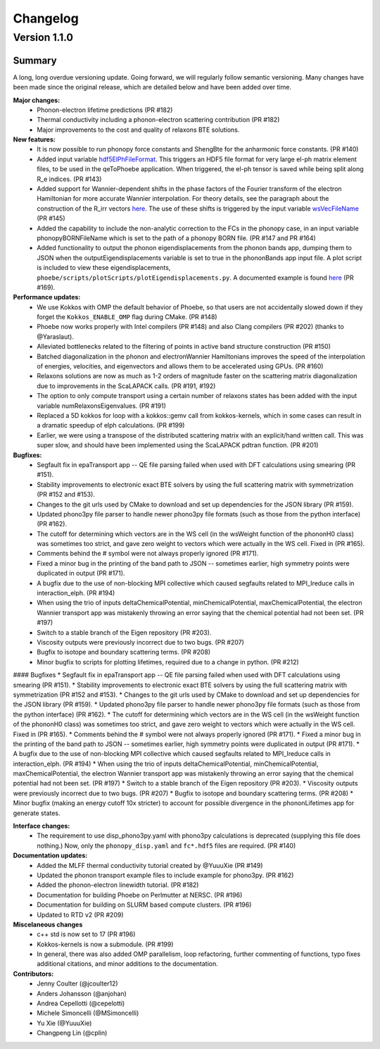 Changelog
==========

Version 1.1.0
-------------

Summary 
^^^^^^^^
A long, long overdue versioning update. Going forward, we will regularly follow semantic versioning.
Many changes have been made since the original release, which are detailed below and have been added over time. 

**Major changes:**
  * Phonon-electron lifetime predictions (PR #182)
  * Thermal conductivity including a phonon-electron scattering contribution (PR #182)
  * Major improvements to the cost and quality of relaxons BTE solutions.

**New features:**
  * It is now possible to run phonopy force constants and ShengBte for the anharmonic force constants. (PR #140)
  * Added input variable `hdf5ElPhFileFormat <https://phoebe.readthedocs.io/en/develop/inputFiles.html#hdf5elphfileformat>`_. This triggers an HDF5 file format for very large el-ph matrix element files, to be used in the qeToPhoebe application. When triggered, the el-ph tensor is saved while being split along R_e indices. (PR #143)
  * Added support for Wannier-dependent shifts in the phase factors of the Fourier transform of the electron Hamiltonian for more accurate Wannier interpolation. For theory details, see the paragraph about the construction of the R_irr vectors `here <https://phoebe.readthedocs.io/en/develop/theory/wannier.html#wannier-interpolation-of-band-structure>`_. The use of these shifts is triggered by the input variable `wsVecFileName <https://phoebe.readthedocs.io/en/develop/inputFiles.html#wsvecfilename>`_ (PR #145)
  * Added the capability to include the non-analytic correction to the FCs in the phonopy case, in an input variable phonopyBORNFileName which is set to the path of a phonopy BORN file. (PR #147 and PR #164)
  * Added functionality to output the phonon eigendisplacements from the phonon bands app, dumping them to JSON when the outputEigendisplacements variable is set to true in the phononBands app input file. A plot script is included to view these eigendisplacements, ``phoebe/scripts/plotScripts/plotEigendisplacements.py``. A documented example is found `here <https://phoebe.readthedocs.io/en/develop/tutorials/bands.html#plotting-phonon-eigendisplacements>`_ (PR #169). 

**Performance updates:**
  * We use Kokkos with OMP the default behavior of Phoebe, so that users are not accidentally slowed down if they forget the ``Kokkos_ENABLE_OMP`` flag during CMake. (PR #148)
  * Phoebe now works properly with Intel compilers (PR #148) and also Clang compilers (PR #202) (thanks to @Yaraslaut).
  * Alleviated bottlenecks related to the filtering of points in active band structure construction (PR #150)
  * Batched diagonalization in the phonon and electronWannier Hamiltonians improves the speed of the interpolation of energies, velocities, and eigenvectors and allows them to be accelerated using GPUs. (PR #160)
  * Relaxons solutions are now as much as 1-2 orders of magnitude faster on the scattering matrix diagonalization due to improvements in the ScaLAPACK calls. (PR #191, #192)
  * The option to only compute transport using a certain number of relaxons states has been added with the input variable numRelaxonsEigenvalues. (PR #191)
  * Replaced a 5D kokkos for loop with a kokkos::gemv call from kokkos-kernels, which in some cases can result in a dramatic speedup of elph calculations. (PR #199)
  * Earlier, we were using a transpose of the distributed scattering matrix with an explicit/hand written call. This was super slow, and should have been implemented using the ScaLAPACK pdtran function. (PR #201)

**Bugfixes:**
  * Segfault fix in epaTransport app -- QE file parsing failed when used with DFT calculations using smearing (PR #151). 
  * Stability improvements to electronic exact BTE solvers by using the full scattering matrix with symmetrization (PR #152 and #153). 
  * Changes to the git urls used by CMake to download and set up dependencies for the JSON library (PR #159). 
  * Updated phono3py file parser to handle newer phono3py file formats (such as those from the python interface) (PR #162).
  * The cutoff for determining which vectors are in the WS cell (in the wsWeight function of the phononH0 class) was sometimes too strict, and gave zero weight to vectors which were actually in the WS cell. Fixed in (PR #165).
  * Comments behind the # symbol were not always properly ignored (PR #171).
  * Fixed a minor bug in the printing of the band path to JSON -- sometimes earlier, high symmetry points were duplicated in output (PR #171).
  * A bugfix due to the use of non-blocking MPI collective which caused segfaults related to MPI_Ireduce calls in interaction_elph. (PR #194) 
  * When using the trio of inputs deltaChemicalPotential, minChemicalPotential, maxChemicalPotential, the electron Wannier transport app was mistakenly throwing an error saying that the chemical potential had not been set. (PR #197)
  * Switch to a stable branch of the Eigen repository (PR #203).
  * Viscosity outputs were previously incorrect due to two bugs. (PR #207)
  * Bugfix to isotope and boundary scattering terms. (PR #208)
  * Minor bugfix to scripts for plotting lifetimes, required due to a change in python. (PR #212)

#### Bugfixes
* Segfault fix in epaTransport app -- QE file parsing failed when used with DFT calculations using smearing (PR #151). 
* Stability improvements to electronic exact BTE solvers by using the full scattering matrix with symmetrization (PR #152 and #153). 
* Changes to the git urls used by CMake to download and set up dependencies for the JSON library (PR #159). 
* Updated phono3py file parser to handle newer phono3py file formats (such as those from the python interface) (PR #162).
* The cutoff for determining which vectors are in the WS cell (in the wsWeight function of the phononH0 class) was sometimes too strict, and gave zero weight to vectors which were actually in the WS cell. Fixed in (PR #165).
* Comments behind the # symbol were not always properly ignored (PR #171).
* Fixed a minor bug in the printing of the band path to JSON -- sometimes earlier, high symmetry points were duplicated in output (PR #171).
* A bugfix due to the use of non-blocking MPI collective which caused segfaults related to MPI_Ireduce calls in interaction_elph. (PR #194) 
* When using the trio of inputs deltaChemicalPotential, minChemicalPotential, maxChemicalPotential, the electron Wannier transport app was mistakenly throwing an error saying that the chemical potential had not been set. (PR #197)
* Switch to a stable branch of the Eigen repository (PR #203).
* Viscosity outputs were previously incorrect due to two bugs. (PR #207)
* Bugfix to isotope and boundary scattering terms. (PR #208)
* Minor bugfix (making an energy cutoff 10x stricter) to account for possible divergence in the phononLifetimes app for generate states. 

**Interface changes:**
  * The requirement to use disp_phono3py.yaml with phono3py calculations is deprecated (supplying this file does nothing.) Now, only the ``phonopy_disp.yaml`` and ``fc*.hdf5`` files are required. (PR #140)

**Documentation updates:** 
  * Added the MLFF thermal conductivity tutorial created by @YuuuXie (PR #149)
  * Updated the phonon transport example files to include example for phono3py. (PR #162)
  * Added the phonon-electron linewidth tutorial. (PR #182)
  * Documentation for building Phoebe on Perlmutter at NERSC. (PR #196)
  * Documentation for building on SLURM based compute clusters. (PR #196)
  * Updated to RTD v2 (PR #209) 

**Miscelaneous changes**
  * c++ std is now set to 17 (PR #196)
  * Kokkos-kernels is now a submodule. (PR #199)
  * In general, there was also added OMP parallelism, loop refactoring, further commenting of functions, typo fixes additional citations, and minor additions to the documentation. 

**Contributors:** 
  * Jenny Coulter (@jcoulter12)
  * Anders Johansson (@anjohan)
  * Andrea Cepellotti (@cepelotti)
  * Michele Simoncelli (@MSimoncelli)
  * Yu Xie (@YuuuXie)
  * Changpeng Lin (@cplin)
